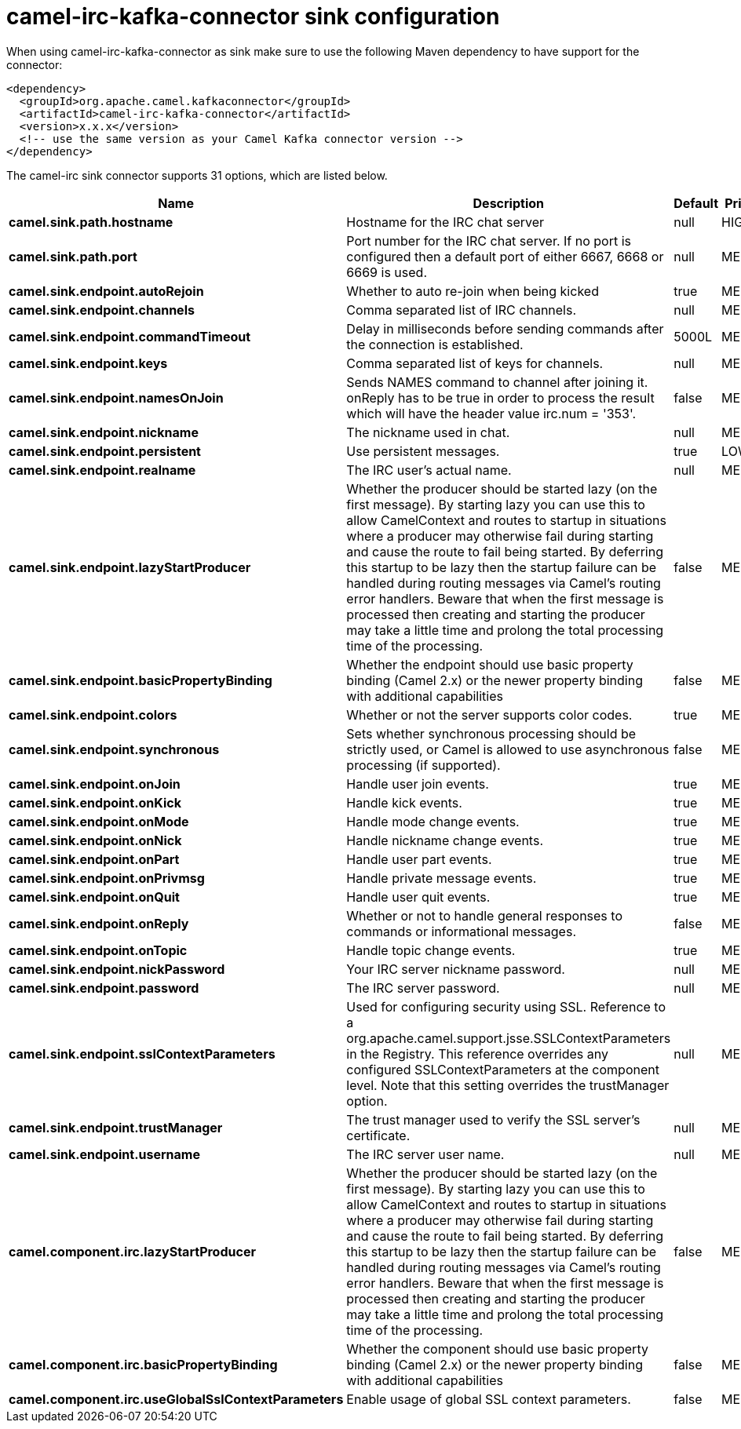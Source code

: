// kafka-connector options: START
[[camel-irc-kafka-connector-sink]]
= camel-irc-kafka-connector sink configuration

When using camel-irc-kafka-connector as sink make sure to use the following Maven dependency to have support for the connector:

[source,xml]
----
<dependency>
  <groupId>org.apache.camel.kafkaconnector</groupId>
  <artifactId>camel-irc-kafka-connector</artifactId>
  <version>x.x.x</version>
  <!-- use the same version as your Camel Kafka connector version -->
</dependency>
----


The camel-irc sink connector supports 31 options, which are listed below.



[width="100%",cols="2,5,^1,2",options="header"]
|===
| Name | Description | Default | Priority
| *camel.sink.path.hostname* | Hostname for the IRC chat server | null | HIGH
| *camel.sink.path.port* | Port number for the IRC chat server. If no port is configured then a default port of either 6667, 6668 or 6669 is used. | null | MEDIUM
| *camel.sink.endpoint.autoRejoin* | Whether to auto re-join when being kicked | true | MEDIUM
| *camel.sink.endpoint.channels* | Comma separated list of IRC channels. | null | MEDIUM
| *camel.sink.endpoint.commandTimeout* | Delay in milliseconds before sending commands after the connection is established. | 5000L | MEDIUM
| *camel.sink.endpoint.keys* | Comma separated list of keys for channels. | null | MEDIUM
| *camel.sink.endpoint.namesOnJoin* | Sends NAMES command to channel after joining it. onReply has to be true in order to process the result which will have the header value irc.num = '353'. | false | MEDIUM
| *camel.sink.endpoint.nickname* | The nickname used in chat. | null | MEDIUM
| *camel.sink.endpoint.persistent* | Use persistent messages. | true | LOW
| *camel.sink.endpoint.realname* | The IRC user's actual name. | null | MEDIUM
| *camel.sink.endpoint.lazyStartProducer* | Whether the producer should be started lazy (on the first message). By starting lazy you can use this to allow CamelContext and routes to startup in situations where a producer may otherwise fail during starting and cause the route to fail being started. By deferring this startup to be lazy then the startup failure can be handled during routing messages via Camel's routing error handlers. Beware that when the first message is processed then creating and starting the producer may take a little time and prolong the total processing time of the processing. | false | MEDIUM
| *camel.sink.endpoint.basicPropertyBinding* | Whether the endpoint should use basic property binding (Camel 2.x) or the newer property binding with additional capabilities | false | MEDIUM
| *camel.sink.endpoint.colors* | Whether or not the server supports color codes. | true | MEDIUM
| *camel.sink.endpoint.synchronous* | Sets whether synchronous processing should be strictly used, or Camel is allowed to use asynchronous processing (if supported). | false | MEDIUM
| *camel.sink.endpoint.onJoin* | Handle user join events. | true | MEDIUM
| *camel.sink.endpoint.onKick* | Handle kick events. | true | MEDIUM
| *camel.sink.endpoint.onMode* | Handle mode change events. | true | MEDIUM
| *camel.sink.endpoint.onNick* | Handle nickname change events. | true | MEDIUM
| *camel.sink.endpoint.onPart* | Handle user part events. | true | MEDIUM
| *camel.sink.endpoint.onPrivmsg* | Handle private message events. | true | MEDIUM
| *camel.sink.endpoint.onQuit* | Handle user quit events. | true | MEDIUM
| *camel.sink.endpoint.onReply* | Whether or not to handle general responses to commands or informational messages. | false | MEDIUM
| *camel.sink.endpoint.onTopic* | Handle topic change events. | true | MEDIUM
| *camel.sink.endpoint.nickPassword* | Your IRC server nickname password. | null | MEDIUM
| *camel.sink.endpoint.password* | The IRC server password. | null | MEDIUM
| *camel.sink.endpoint.sslContextParameters* | Used for configuring security using SSL. Reference to a org.apache.camel.support.jsse.SSLContextParameters in the Registry. This reference overrides any configured SSLContextParameters at the component level. Note that this setting overrides the trustManager option. | null | MEDIUM
| *camel.sink.endpoint.trustManager* | The trust manager used to verify the SSL server's certificate. | null | MEDIUM
| *camel.sink.endpoint.username* | The IRC server user name. | null | MEDIUM
| *camel.component.irc.lazyStartProducer* | Whether the producer should be started lazy (on the first message). By starting lazy you can use this to allow CamelContext and routes to startup in situations where a producer may otherwise fail during starting and cause the route to fail being started. By deferring this startup to be lazy then the startup failure can be handled during routing messages via Camel's routing error handlers. Beware that when the first message is processed then creating and starting the producer may take a little time and prolong the total processing time of the processing. | false | MEDIUM
| *camel.component.irc.basicPropertyBinding* | Whether the component should use basic property binding (Camel 2.x) or the newer property binding with additional capabilities | false | MEDIUM
| *camel.component.irc.useGlobalSslContextParameters* | Enable usage of global SSL context parameters. | false | MEDIUM
|===
// kafka-connector options: END

